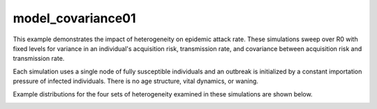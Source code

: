 ==================
model_covariance01
==================

This example demonstrates the impact of heterogeneity on epidemic attack rate. These simulations sweep over R0 with fixed levels for variance in an individual's acquisition risk, transmission rate, and covariance between acquisition risk and transmission rate.

Each simulation uses a single node of fully susceptible individuals and an outbreak is initialized by a constant importation pressure of infected individuals. There is no age structure, vital dynamics, or waning.

Example distributions for the four sets of heterogeneity examined in these simulations are shown below.

.. image:: figure_attackfrac01/ref_attackrate.png
